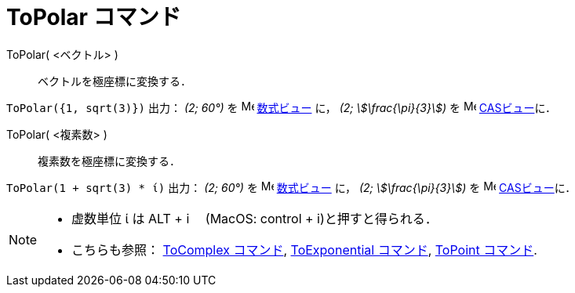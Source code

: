 = ToPolar コマンド
:page-en: commands/ToPolar
ifdef::env-github[:imagesdir: /ja/modules/ROOT/assets/images]

ToPolar( <ベクトル> )::
  ベクトルを極座標に変換する．

[EXAMPLE]
====

`++ToPolar({1, sqrt(3)})++` 出力： _(2; 60°)_ を image:16px-Menu_view_algebra.svg.png[Menu view
algebra.svg,width=16,height=16] xref:/数式ビュー.adoc[数式ビュー] に， _(2; stem:[\frac{\pi}{3}])_ を
image:16px-Menu_view_cas.svg.png[Menu view cas.svg,width=16,height=16] xref:/CASビュー.adoc[CASビュー]に．

====

ToPolar( <複素数> )::
  複素数を極座標に変換する．

[EXAMPLE]
====

`++ToPolar(1 + sqrt(3) * ί)++` 出力： _(2; 60°)_ を image:16px-Menu_view_algebra.svg.png[Menu view
algebra.svg,width=16,height=16] xref:/数式ビュー.adoc[数式ビュー] に， _(2; stem:[\frac{\pi}{3}])_ を
image:16px-Menu_view_cas.svg.png[Menu view cas.svg,width=16,height=16] xref:/CASビュー.adoc[CASビュー]に．

====



[NOTE]
====

* 虚数単位 ί は [.kcode]#ALT# + [.kcode]#i#　 (MacOS: [.kcode]#control# + [.kcode]#i#)と押すと得られる．
* こちらも参照： xref:/commands/ToComplex.adoc[ToComplex コマンド], xref:/commands/ToExponential.adoc[ToExponential
コマンド], xref:/commands/ToPoint.adoc[ToPoint コマンド].

====
